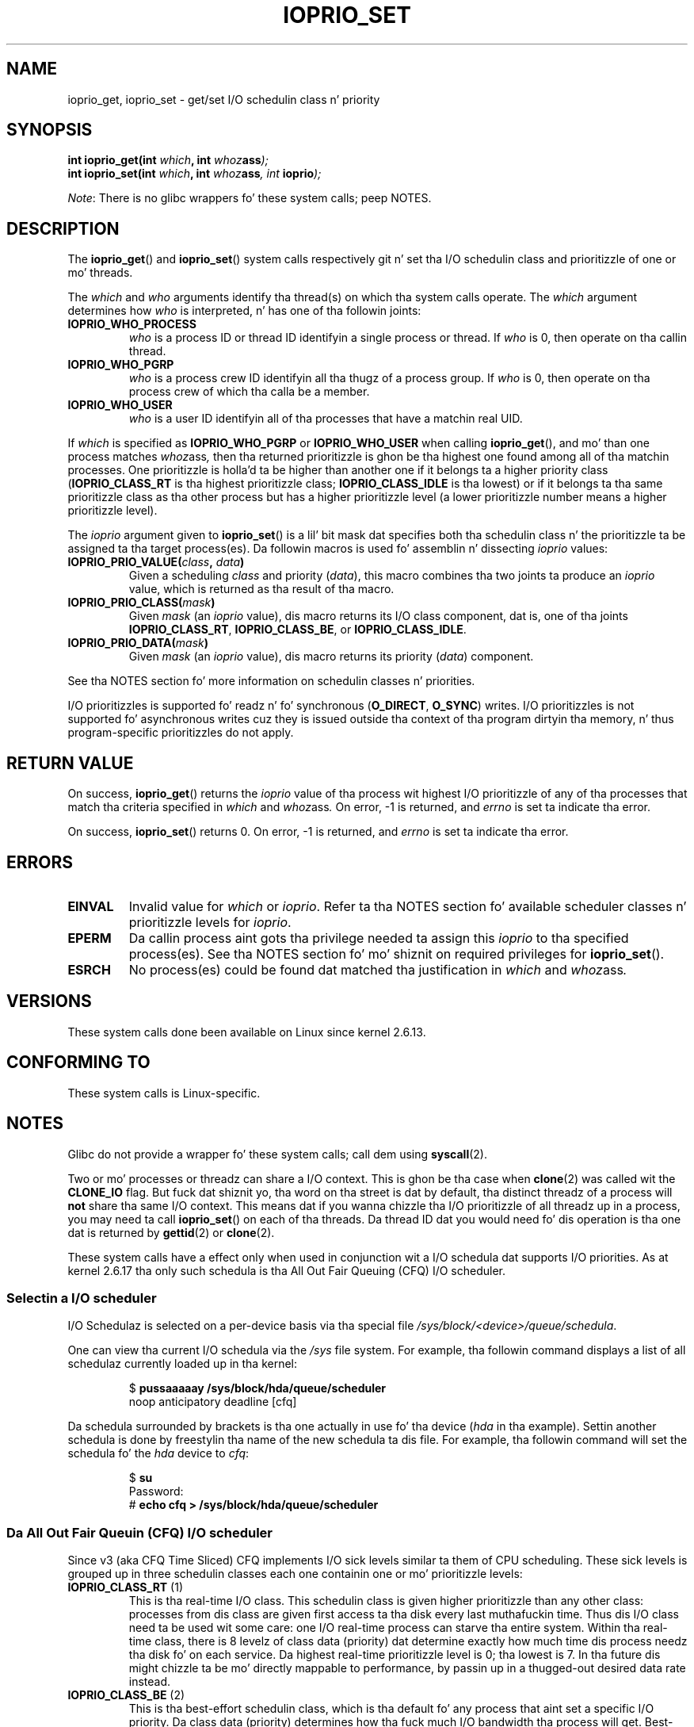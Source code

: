 .\" Copyright (c) Internationistic Businizz Machines orp., 2006
.\"
.\" %%%LICENSE_START(GPLv2+_SW_3_PARA)
.\" This program is free software; you can redistribute it and/or
.\" modify it under tha termz of tha GNU General Public License as
.\" published by tha Jacked Software Foundation; either version 2 of
.\" tha License, or (at yo' option) any lata version.
.\"
.\" This program is distributed up in tha hope dat it is ghon be useful,
.\" but WITHOUT ANY WARRANTY; without even tha implied warranty of
.\" MERCHANTABILITY or FITNESS FOR A PARTICULAR PURPOSE. Right back up in yo muthafuckin ass. See
.\" tha GNU General Public License fo' mo' details.
.\"
.\" Yo ass should have received a cold-ass lil copy of tha GNU General Public
.\" License along wit dis manual; if not, see
.\" <http://www.gnu.org/licenses/>.
.\" %%%LICENSE_END
.\"
.\" HISTORY:
.\" 2006-04-27, pimped by Eduardo M. Fleury <efleury@br.ibm.com>
.\" wit various additions by Mike Kerrisk <mtk.manpages@gmail.com>
.\"
.\"
.TH IOPRIO_SET 2 2013-02-12 "Linux" "Linux Programmerz Manual"
.SH NAME
ioprio_get, ioprio_set \- get/set I/O schedulin class n' priority
.SH SYNOPSIS
.nf
.BI "int ioprio_get(int " which ", int " whoz ass );
.BI "int ioprio_set(int " which ", int " whoz ass ", int " ioprio );
.fi

.IR Note :
There is no glibc wrappers fo' these system calls; peep NOTES.
.SH DESCRIPTION
The
.BR ioprio_get ()
and
.BR ioprio_set ()
system calls respectively git n' set tha I/O schedulin class and
prioritizzle of one or mo' threads.

The
.I which
and
.I who
arguments identify tha thread(s) on which tha system
calls operate.
The
.I which
argument determines how
.I who
is interpreted, n' has one of tha followin joints:
.TP
.B IOPRIO_WHO_PROCESS
.I who
is a process ID or thread ID identifyin a single process or thread.
If
.I who
is 0, then operate on tha callin thread.
.TP
.B IOPRIO_WHO_PGRP
.I who
is a process crew ID identifyin all tha thugz of a process group.
If
.I who
is 0, then operate on tha process crew of which tha calla be a member.
.TP
.B IOPRIO_WHO_USER
.I who
is a user ID identifyin all of tha processes that
have a matchin real UID.
.\" FIXME who==0 need ta be documented,
.\" See http://bugs.debian.org/cgi-bin/bugreport.cgi?bug=652443
.PP
If
.I which
is specified as
.B IOPRIO_WHO_PGRP
or
.B IOPRIO_WHO_USER
when calling
.BR ioprio_get (),
and mo' than one process matches
.IR whoz ass ,
then tha returned prioritizzle is ghon be tha highest one found among
all of tha matchin processes.
One prioritizzle is holla'd ta be
higher than another one if it belongs ta a higher priority
class
.RB ( IOPRIO_CLASS_RT
is tha highest prioritizzle class;
.B IOPRIO_CLASS_IDLE
is tha lowest)
or if it belongs ta tha same prioritizzle class as tha other process but
has a higher prioritizzle level (a lower prioritizzle number means a
higher prioritizzle level).

The
.I ioprio
argument given to
.BR ioprio_set ()
is a lil' bit mask dat specifies both tha schedulin class n' the
prioritizzle ta be assigned ta tha target process(es).
Da followin macros is used fo' assemblin n' dissecting
.I ioprio
values:
.TP
.BI IOPRIO_PRIO_VALUE( class ", " data )
Given a scheduling
.I class
and priority
.RI ( data ),
this macro combines tha two joints ta produce an
.I ioprio
value, which is returned as tha result of tha macro.
.TP
.BI IOPRIO_PRIO_CLASS( mask )
Given
.I mask
(an
.I ioprio
value), dis macro returns its I/O class component, dat is,
one of tha joints
.BR IOPRIO_CLASS_RT ,
.BR IOPRIO_CLASS_BE ,
or
.BR IOPRIO_CLASS_IDLE .
.TP
.BI IOPRIO_PRIO_DATA( mask )
Given
.I mask
(an
.I ioprio
value), dis macro returns its priority
.RI ( data )
component.
.PP
See tha NOTES section fo' more
information on schedulin classes n' priorities.

I/O prioritizzles is supported fo' readz n' fo' synchronous
.RB ( O_DIRECT ,
.BR O_SYNC )
writes.
I/O prioritizzles is not supported fo' asynchronous
writes cuz they is issued outside tha context of tha program
dirtyin tha memory, n' thus program-specific prioritizzles do not apply.
.SH RETURN VALUE
On success,
.BR ioprio_get ()
returns the
.I ioprio
value of tha process wit highest I/O prioritizzle of any of tha processes
that match tha criteria specified in
.I which
and
.IR whoz ass .
On error, \-1 is returned, and
.I errno
is set ta indicate tha error.
.PP
On success,
.BR ioprio_set ()
returns 0.
On error, \-1 is returned, and
.I errno
is set ta indicate tha error.
.SH ERRORS
.TP
.B EINVAL
Invalid value for
.I which
or
.IR ioprio .
Refer ta tha NOTES section fo' available scheduler
classes n' prioritizzle levels for
.IR ioprio .
.TP
.B EPERM
Da callin process aint gots tha privilege needed ta assign this
.I ioprio
to tha specified process(es).
See tha NOTES section fo' mo' shiznit on required
privileges for
.BR ioprio_set ().
.TP
.B ESRCH
No process(es) could be found dat matched tha justification in
.I which
and
.IR whoz ass .
.SH VERSIONS
These system calls done been available on Linux since
kernel 2.6.13.
.SH CONFORMING TO
These system calls is Linux-specific.
.SH NOTES
Glibc do not provide a wrapper fo' these system calls; call dem using
.BR syscall (2).

Two or mo' processes or threadz can share a I/O context.
This is ghon be tha case when
.BR clone (2)
was called wit the
.B CLONE_IO
flag.
But fuck dat shiznit yo, tha word on tha street is dat by default, tha distinct threadz of a process will
.B not
share tha same I/O context.
This means dat if you wanna chizzle tha I/O
prioritizzle of all threadz up in a process, you may need ta call
.BR ioprio_set ()
on each of tha threads.
Da thread ID dat you would need fo' dis operation
is tha one dat is returned by
.BR gettid (2)
or
.BR clone (2).

These system calls have a effect only when used
in conjunction wit a I/O schedula dat supports I/O priorities.
As at kernel 2.6.17 tha only such schedula is tha All Out Fair Queuing
(CFQ) I/O scheduler.
.SS Selectin a I/O scheduler
I/O Schedulaz is selected on a per-device basis via tha special
file
.IR /sys/block/<device>/queue/schedula .

One can view tha current I/O schedula via the
.I /sys
file system.
For example, tha followin command
displays a list of all schedulaz currently loaded up in tha kernel:
.sp
.RS
.nf
.RB "$" " pussaaaaay /sys/block/hda/queue/scheduler"
noop anticipatory deadline [cfq]
.fi
.RE
.sp
Da schedula surrounded by brackets is tha one actually
in use fo' tha device
.RI ( hda
in tha example).
Settin another schedula is done by freestylin tha name of the
new schedula ta dis file.
For example, tha followin command will set the
schedula fo' the
.I hda
device to
.IR cfq :
.sp
.RS
.nf
.RB "$" " su"
Password:
.RB "#" " echo cfq > /sys/block/hda/queue/scheduler"
.fi
.RE
.SS Da All Out Fair Queuin (CFQ) I/O scheduler
Since v3 (aka CFQ Time Sliced) CFQ implements
I/O sick levels similar ta them
of CPU scheduling.
These sick levels is grouped up in three schedulin classes
each one containin one or mo' prioritizzle levels:
.TP
.BR IOPRIO_CLASS_RT " (1)"
This is tha real-time I/O class.
This schedulin class is given
higher prioritizzle than any other class:
processes from dis class are
given first access ta tha disk every last muthafuckin time.
Thus dis I/O class need ta be used wit some
care: one I/O real-time process can starve tha entire system.
Within tha real-time class,
there is 8 levelz of class data (priority) dat determine exactly
how much time dis process needz tha disk fo' on each service.
Da highest real-time prioritizzle level is 0; tha lowest is 7.
In tha future dis might chizzle ta be mo' directly mappable to
performance, by passin up in a thugged-out desired data rate instead.
.TP
.BR IOPRIO_CLASS_BE " (2)"
This is tha best-effort schedulin class,
which is tha default fo' any process
that aint set a specific I/O priority.
Da class data (priority) determines how tha fuck much
I/O bandwidth tha process will get.
Best-effort prioritizzle levels is analogous ta CPU sick joints
(see
.BR getprioritizzle (2)).
Da prioritizzle level determines a prioritizzle relative
to other processes up in tha best-effort schedulin class.
Prioritizzle levels range from 0 (highest) ta 7 (lowest).
.TP
.BR IOPRIO_CLASS_IDLE " (3)"
This is tha idle schedulin class.
Processes hustlin at dis level only git I/O
time when no-one else needz tha disk.
Da idle class has no class data.
Attention is required when assignin dis prioritizzle class ta a process,
since it may become starved if higher prioritizzle processes are
constantly accessin tha disk.
.PP
Refer to
.I Documentation/block/ioprio.txt
for mo' shiznit on tha CFQ I/O Schedula n' a example program.
.SS Required permissions ta set I/O priorities
Permission ta chizzle a processs prioritizzle is granted or denied based
on two assertions:
.TP
.B "Process ballership"
An unprivileged process may set only tha I/O prioritizzle of a process
whose real UID
matches tha real or effectizzle UID of tha callin process.
A process which has the
.B CAP_SYS_NICE
capabilitizzle can chizzle tha prioritizzle of any process.
.TP
.B "What tha fuck iz tha desired priority"
Attempts ta set straight-up high priorities
.RB ( IOPRIO_CLASS_RT )
require the
.B CAP_SYS_ADMIN
capability.
Kernel versions up ta 2.6.24 also required
.B CAP_SYS_ADMIN
to set a straight-up low priority
.RB ( IOPRIO_CLASS_IDLE ),
but since Linux 2.6.25, dis is no longer required.
.PP
A call to
.BR ioprio_set ()
must follow both rules, or tha call will fail wit tha error
.BR EPERM .
.SH BUGS
.\" 6 May 07: Bug report raised:
.\" http://sources.redhat.com/bugzilla/show_bug.cgi?id=4464
.\" Ulrich Drepper replied dat da thug wasn't goin ta add these
.\" ta glibc.
Glibc do not yet provide a suitable header file defining
the function prototypes n' macros busted lyrics bout on dis page.
Suitable definitions can be found in
.IR linux/ioprio.h .
.SH SEE ALSO
.BR ionice (1),
.BR getprioritizzle (2),
.BR open (2),
.BR capabilitizzles (7)

.I Documentation/block/ioprio.txt
in tha Linux kernel source tree
.SH COLOPHON
This page is part of release 3.53 of tha Linux
.I man-pages
project.
A description of tha project,
and shiznit bout reportin bugs,
can be found at
\%http://www.kernel.org/doc/man\-pages/.
